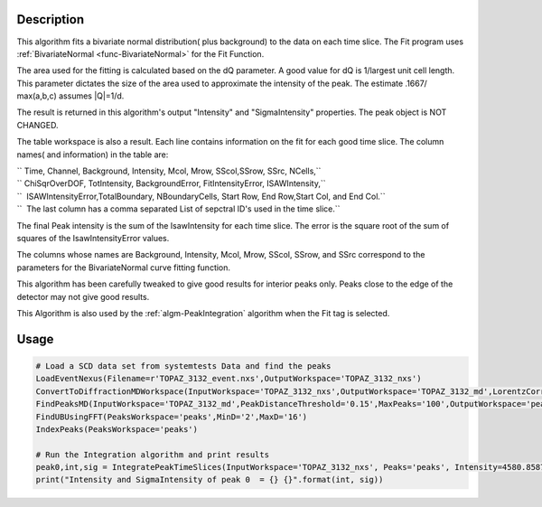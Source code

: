 .. algorithm::

.. summary::

.. alias::

.. properties::

Description
-----------

This algorithm fits a bivariate normal distribution( plus background) to
the data on each time slice. The Fit program uses
:ref:`BivariateNormal <func-BivariateNormal>` for the Fit Function.

The area used for the fitting is calculated based on the dQ parameter. A
good value for dQ is 1/largest unit cell length. This parameter dictates
the size of the area used to approximate the intensity of the peak. The
estimate .1667/ max(a,b,c) assumes \|Q\|=1/d.

The result is returned in this algorithm's output "Intensity" and
"SigmaIntensity" properties. The peak object is NOT CHANGED.

The table workspace is also a result. Each line contains information on
the fit for each good time slice. The column names( and information) in
the table are:

| `` Time, Channel, Background, Intensity, Mcol, Mrow, SScol,SSrow, SSrc, NCells,``
| `` ChiSqrOverDOF, TotIntensity, BackgroundError, FitIntensityError, ISAWIntensity,``
| ``  ISAWIntensityError,TotalBoundary, NBoundaryCells, Start Row, End Row,Start Col, and End Col.``
| ``  The last column has a comma separated List of sepctral ID's used in the time slice.``

The final Peak intensity is the sum of the IsawIntensity for each time
slice. The error is the square root of the sum of squares of the
IsawIntensityError values.

The columns whose names are Background, Intensity, Mcol, Mrow, SScol,
SSrow, and SSrc correspond to the parameters for the BivariateNormal
curve fitting function.

This algorithm has been carefully tweaked to give good results for
interior peaks only. Peaks close to the edge of the detector may not
give good results.

This Algorithm is also used by the :ref:`algm-PeakIntegration`
algorithm when the Fit tag is selected.

Usage
-----

.. code-block:: python

    # Load a SCD data set from systemtests Data and find the peaks
    LoadEventNexus(Filename=r'TOPAZ_3132_event.nxs',OutputWorkspace='TOPAZ_3132_nxs')
    ConvertToDiffractionMDWorkspace(InputWorkspace='TOPAZ_3132_nxs',OutputWorkspace='TOPAZ_3132_md',LorentzCorrection='1')
    FindPeaksMD(InputWorkspace='TOPAZ_3132_md',PeakDistanceThreshold='0.15',MaxPeaks='100',OutputWorkspace='peaks')
    FindUBUsingFFT(PeaksWorkspace='peaks',MinD='2',MaxD='16')
    IndexPeaks(PeaksWorkspace='peaks')

    # Run the Integration algorithm and print results
    peak0,int,sig = IntegratePeakTimeSlices(InputWorkspace='TOPAZ_3132_nxs', Peaks='peaks', Intensity=4580.8587719746683, SigmaIntensity=190.21154129339735)
    print("Intensity and SigmaIntensity of peak 0  = {} {}".format(int, sig))

.. categories::

.. sourcelink::
